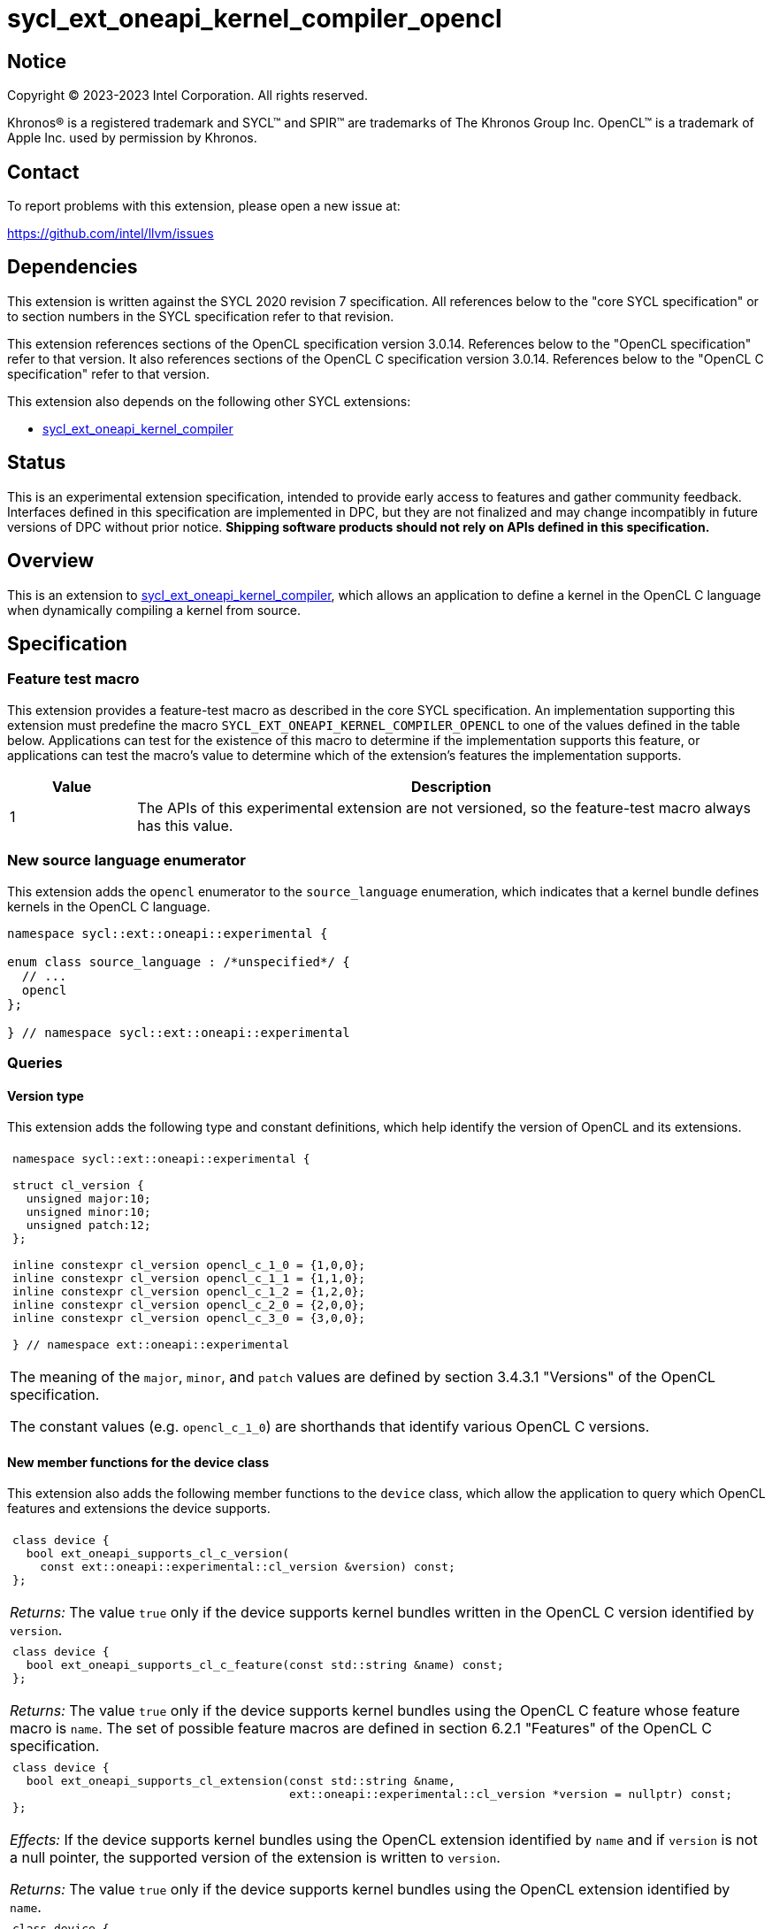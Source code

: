= sycl_ext_oneapi_kernel_compiler_opencl

:source-highlighter: coderay
:coderay-linenums-mode: table

// This section needs to be after the document title.
:doctype: book
:toc2:
:toc: left
:encoding: utf-8
:lang: en
:dpcpp: pass:[DPC++]
:endnote: &#8212;{nbsp}end{nbsp}note

// Set the default source code type in this document to C++,
// for syntax highlighting purposes.  This is needed because
// docbook uses c++ and html5 uses cpp.
:language: {basebackend@docbook:c++:cpp}


== Notice

[%hardbreaks]
Copyright (C) 2023-2023 Intel Corporation.  All rights reserved.

Khronos(R) is a registered trademark and SYCL(TM) and SPIR(TM) are trademarks
of The Khronos Group Inc.
OpenCL(TM) is a trademark of Apple Inc. used by permission by Khronos.


== Contact

To report problems with this extension, please open a new issue at:

https://github.com/intel/llvm/issues


== Dependencies

This extension is written against the SYCL 2020 revision 7 specification.
All references below to the "core SYCL specification" or to section numbers in
the SYCL specification refer to that revision.

This extension references sections of the OpenCL specification version 3.0.14.
References below to the "OpenCL specification" refer to that version.
It also references sections of the OpenCL C specification version 3.0.14.
References below to the "OpenCL C specification" refer to that version.

This extension also depends on the following other SYCL extensions:

* link:../proposed/sycl_ext_oneapi_kernel_compiler.asciidoc[
  sycl_ext_oneapi_kernel_compiler]


== Status

This is an experimental extension specification, intended to provide early 
access to features and gather community feedback. Interfaces defined in 
this specification are implemented in DPC++, but they are not finalized 
and may change incompatibly in future versions of DPC++ without prior notice. 
*Shipping software products should not rely on APIs defined in 
this specification.*


== Overview

This is an extension to
link:../proposed/sycl_ext_oneapi_kernel_compiler.asciidoc[
sycl_ext_oneapi_kernel_compiler], which allows an application to define a
kernel in the OpenCL C language when dynamically compiling a kernel from
source.


== Specification

=== Feature test macro

This extension provides a feature-test macro as described in the core SYCL
specification.
An implementation supporting this extension must predefine the macro
`SYCL_EXT_ONEAPI_KERNEL_COMPILER_OPENCL`
to one of the values defined in the table below.
Applications can test for the existence of this macro to determine if the
implementation supports this feature, or applications can test the macro's
value to determine which of the extension's features the implementation
supports.

[%header,cols="1,5"]
|===
|Value
|Description

|1
|The APIs of this experimental extension are not versioned, so the
 feature-test macro always has this value.
|===

=== New source language enumerator

This extension adds the `opencl` enumerator to the `source_language`
enumeration, which indicates that a kernel bundle defines kernels in the
OpenCL C language.

```
namespace sycl::ext::oneapi::experimental {

enum class source_language : /*unspecified*/ {
  // ...
  opencl
};

} // namespace sycl::ext::oneapi::experimental
```

=== Queries

==== Version type

This extension adds the following type and constant definitions, which help
identify the version of OpenCL and its extensions.

|====
a|
[frame=all,grid=none]
!====
a!
[source]
----
namespace sycl::ext::oneapi::experimental {

struct cl_version {
  unsigned major:10;
  unsigned minor:10;
  unsigned patch:12;
};

inline constexpr cl_version opencl_c_1_0 = {1,0,0};
inline constexpr cl_version opencl_c_1_1 = {1,1,0};
inline constexpr cl_version opencl_c_1_2 = {1,2,0};
inline constexpr cl_version opencl_c_2_0 = {2,0,0};
inline constexpr cl_version opencl_c_3_0 = {3,0,0};

} // namespace ext::oneapi::experimental
----
!====

The meaning of the `major`, `minor`, and `patch` values are defined by section
3.4.3.1 "Versions" of the OpenCL specification.

The constant values (e.g. `opencl_c_1_0`) are shorthands that identify various
OpenCL C versions.
|====

==== New member functions for the device class

This extension also adds the following member functions to the `device` class,
which allow the application to query which OpenCL features and extensions the
device supports.

|====
a|
[frame=all,grid=none]
!====
a!
[source]
----
class device {
  bool ext_oneapi_supports_cl_c_version(
    const ext::oneapi::experimental::cl_version &version) const;
};
----
!====

_Returns:_ The value `true` only if the device supports kernel bundles written
in the OpenCL C version identified by `version`.

a|
[frame=all,grid=none]
!====
a!
[source]
----
class device {
  bool ext_oneapi_supports_cl_c_feature(const std::string &name) const;
};
----
!====

_Returns:_ The value `true` only if the device supports kernel bundles using
the OpenCL C feature whose feature macro is `name`.
The set of possible feature macros are defined in section 6.2.1 "Features" of
the OpenCL C specification.

a|
[frame=all,grid=none]
!====
a!
[source]
----
class device {
  bool ext_oneapi_supports_cl_extension(const std::string &name,
                                        ext::oneapi::experimental::cl_version *version = nullptr) const;
};
----
!====

_Effects:_ If the device supports kernel bundles using the OpenCL extension
identified by `name` and if `version` is not a null pointer, the supported
version of the extension is written to `version`.

_Returns:_ The value `true` only if the device supports kernel bundles using
the OpenCL extension identified by `name`.

a|
[frame=all,grid=none]
!====
a!
[source]
----
class device {
  std::string ext_oneapi_cl_profile() const;
};
----
!====

_Returns:_ If the device supports kernel bundles written in
`source_language::opencl`, returns the name of the OpenCL profile that is
supported.
The profile name is the same string that is returned by the query
`CL_DEVICE_PROFILE`, as defined in section 4.2 "Querying Devices" of the OpenCL
specification.
If the device does not support kernel bundles written in
`source_language::opencl`, returns the empty string.
|====

=== Build options

The `build_options` property accepts any of the compiler or linker options
defined by the OpenCL specification, except for those that are specific to
creating an OpenCL library.
The kernel compiler can be used to create an OpenCL program, but not an OpenCL
library.

The `-cl-std=` option is required when compiling kernels that use OpenCL C 2.0
or OpenCL C 3.0 features.
See section 5.8.6.5 "Options Controlling the OpenCL C version" of the OpenCL
specification for details.

=== Obtaining a kernel

OpenCL C kernel functions do not support {cpp} features like overloads or
templates.
As a result, the function name itself uniquely identifies the kernel function.
Therefore, the `ext_oneapi_has_kernel` and `ext_oneapi_get_kernel` member
functions identify a kernel using the function name, exactly as it appears in
the OpenCL C source code.
For example, if the kernel is defined this way in OpenCL C:

```
__kernel
void foo(__global int *in, __global int *out) {/*...*/}
```

Then the application's host code can query for the kernel like so:

```
sycl::kernel_bundle<sycl::bundle_state::executable> kb = /*...*/;
sycl::kernel k = kb.ext_oneapi_get_kernel("foo");
```

There is no mechanism to decorate an OpenCL C kernel with a type-name, so the
forms of `kernel_bundle::has_kernel` or `kernel_bundle::get_kernel` that take a
type-name are not useful for kernels defined in OpenCL C.

=== Kernel argument restrictions

When a kernel is defined in OpenCL C and invoked from SYCL via a `kernel`
object, the arguments to the kernel are restricted to certain types.
In general, the host application passes an argument value via
`handler::set_arg` using one type and the kernel receives the argument value
as a corresponding OpenCL C type.
The following table lists the set of valid types for these kernel arguments:


[%header,cols="1,1"]
|===
|Type in SYCL host code
|Type in OpenCL C kernel

|One of the OpenCL scalar types (e.g. `cl_int`, `cl_float`, etc.)
|The corresponding OpenCL C type (e.g. `int`, `float`, etc.)

|A USM pointer.
|A `+__global+` pointer of the corresponding type.

|A class (or struct) that is device copyable in SYCL whose elements are
 composed of OpenCL scalar types or USM pointers.
|A class (or struct) passed by value whose elements have the corresponding
 OpenCL C types.

|An `accessor` with `target::device` whose `DataT` is an OpenCL scalar type,
 a USM pointer, or a device copyable class (or struct) whose elements are
 composed of these types.
|A `+__global+` pointer to the first element of the accessor's buffer.
 The pointer has the corresponding OpenCL C type.

[_Note:_ The accessor's size is not passed as a kernel argument, so the host
code must pass a separate argument with the size if this is desired.
_{endnote}_]

|A `local_accessor` whose `DataT` is an OpenCL scalar type, a USM pointer, or a
 device copyable class (or struct) whose elements are composed of these types.
|A `+__local+` pointer to the first element of the accessor's local memory.
 The pointer has the corresponding OpenCL C type.
|===


== Examples

=== Simple example

The following example shows a simple SYCL program that defines an OpenCL C
kernel as a string and then compiles and launches it.

```
#include <sycl/sycl.hpp>
#include <OpenCL/opencl.h>
namespace syclex = sycl::ext::oneapi::experimental;

int main() {
  sycl::queue q;

  // Kernel defined as an OpenCL C string.  This could be dynamically
  // generated instead of a literal.
  std::string source = R"""(
    __kernel void my_kernel(__global int *in, __global int *out) {
      size_t i = get_global_id(0);
      out[i] = in[i]*2 + 100;
    }
  )""";

  sycl::kernel_bundle<sycl::bundle_state::ext_oneapi_source> kb_src =
    syclex::create_kernel_bundle_from_source(
      q.get_context(),
      syclex::source_language::opencl,
      source);

  // Compile and link the kernel from the source definition.
  sycl::kernel_bundle<sycl::bundle_state::executable> kb_exe =
    syclex::build(kb_src);

  // Get a "kernel" object representing the kernel defined in the
  // source string.
  sycl::kernel k = kb_exe.ext_oneapi_get_kernel("my_kernel");

  constexpr int N = 4;
  cl_int input[N] = {0, 1, 2, 3};
  cl_int output[N] = {};

  sycl::buffer inputbuf(input, sycl::range{N});
  sycl::buffer outputbuf(output, sycl::range{N});

  q.submit([&](sycl::handler &cgh) {
    sycl::accessor in{inputbuf, cgh, sycl::read_only};
    sycl::accessor out{outputbuf, cgh, sycl::read_write};

    // Each argument to the kernel is a SYCL accessor.
    cgh.set_args(in, out);

    // Invoke the kernel over a range.
    cgh.parallel_for(sycl::range{N}, k);
  });
}
```

=== Querying supported features and extensions

This example demonstrates how to query the version of OpenCL C that is
supported, how to query the supported features, and how to query the
supported extensions.

```
#include <iostream>
#include <sycl/sycl.hpp>
namespace syclex = sycl::ext::oneapi::experimental;

int main() {
  sycl::queue q;
  sycl::device q.get_device();

  if (d.ext_oneapi_can_compile(syclex::source_language::opencl) {
    std::cout << "Device supports online compilation of OpenCL C kernels\n";
  }
  if (d.ext_oneapi_supports_cl_c_version(syclex::opencl_c_3_0) {
    std::cout << "Device supports online compilation with OpenCL C 3.0\n";
  }
  if (d.ext_oneapi_supports_cl_c_feature("__opencl_c_fp64") {
    std::cout << "Device supports online compilation with 64-bit FP in OpenCL C\n";
  }
  syclex::cl_version version;
  if (d.ext_oneapi_supports_cl_extension("cl_intel_bfloat16_conversions", &version)) {
    std::cout << "Device supports online compilation of OpenCL C with bfloat16 "
      "conversions (version: " << version.major << "." << version.minor << "." <<
      version.patch << ")\n";
  }
  if (d.ext_oneapi_cl_profile() == "FULL_PROFILE") {
    std::cout << "Device supports online compilation with the OpenCL full profile\n";
  }
}
```


== Issues

* Do we need to document some restrictions on the OpenCL C
  https://registry.khronos.org/OpenCL/specs/3.0-unified/html/OpenCL_C.html#work-item-functions[
  work-item functions] that the kernel can call, which depends on how the
  kernel was launched?
  For example, can a kernel launched with the simple `range` form of
  `parallel_for` call `get_local_size`?
  In OpenCL, there is only one way to launch kernels
  (`clEnqueueNDRangeKernel`), so it is always legal to call any of the
  work-item functions.
  If an OpenCL kernel is launched with a NULL `local_work_size` (which is
  roughly equivalent to SYCL's `range` form of `parallel_for`), the
  `get_local_size` function returns the local work-group size that is chosen by
  the implementation.
  Level Zero, similarly, has only one way to launch kernels.
  Therefore, maybe it is OK to let kernels in this extension call any of the
  work-item functions, regardless of how they are launched?
